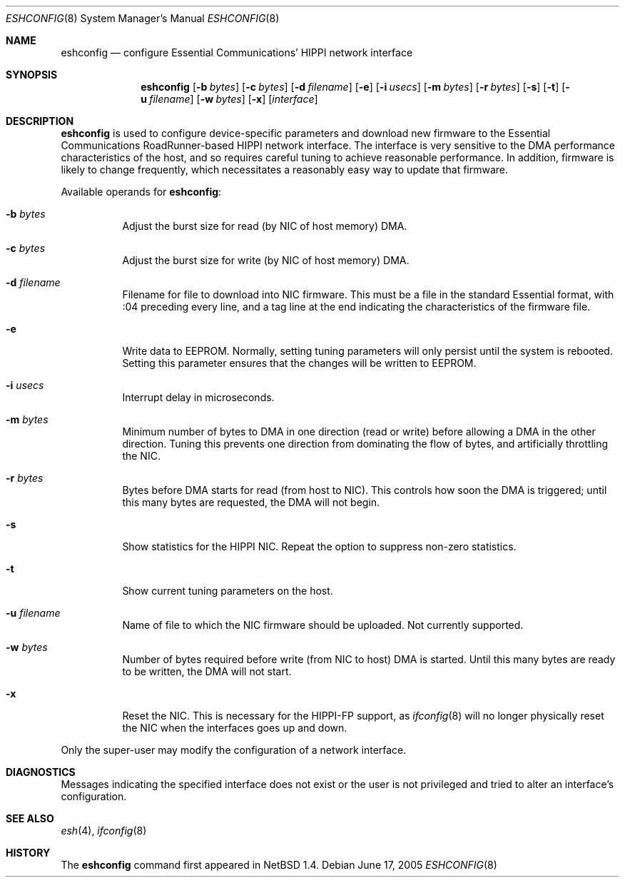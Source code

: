.\"	$NetBSD: eshconfig.8,v 1.6 2005/06/17 17:49:07 peter Exp $
.\"
.\" Copyright (c) 1998 The NetBSD Foundation, Inc.
.\" All rights reserved.
.\"
.\" This code is derived from software contributed to The NetBSD Foundation
.\" by Kevin Lahey of the Numerical Aerospace Simulation Facility,
.\" NASA Ames Research Center.
.\"
.\" Redistribution and use in source and binary forms, with or without
.\" modification, are permitted provided that the following conditions
.\" are met:
.\" 1. Redistributions of source code must retain the above copyright
.\"    notice, this list of conditions and the following disclaimer.
.\" 2. Redistributions in binary form must reproduce the above copyright
.\"    notice, this list of conditions and the following disclaimer in the
.\"    documentation and/or other materials provided with the distribution.
.\" 3. All advertising materials mentioning features or use of this software
.\"    must display the following acknowledgement:
.\"        This product includes software developed by the NetBSD
.\"        Foundation, Inc. and its contributors.
.\" 4. Neither the name of The NetBSD Foundation nor the names of its
.\"    contributors may be used to endorse or promote products derived
.\"    from this software without specific prior written permission.
.\"
.\" THIS SOFTWARE IS PROVIDED BY THE NETBSD FOUNDATION, INC. AND CONTRIBUTORS
.\" ``AS IS'' AND ANY EXPRESS OR IMPLIED WARRANTIES, INCLUDING, BUT NOT LIMITED
.\" TO, THE IMPLIED WARRANTIES OF MERCHANTABILITY AND FITNESS FOR A PARTICULAR
.\" PURPOSE ARE DISCLAIMED.  IN NO EVENT SHALL THE FOUNDATION OR CONTRIBUTORS
.\" BE LIABLE FOR ANY DIRECT, INDIRECT, INCIDENTAL, SPECIAL, EXEMPLARY, OR
.\" CONSEQUENTIAL DAMAGES (INCLUDING, BUT NOT LIMITED TO, PROCUREMENT OF
.\" SUBSTITUTE GOODS OR SERVICES; LOSS OF USE, DATA, OR PROFITS; OR BUSINESS
.\" INTERRUPTION) HOWEVER CAUSED AND ON ANY THEORY OF LIABILITY, WHETHER IN
.\" CONTRACT, STRICT LIABILITY, OR TORT (INCLUDING NEGLIGENCE OR OTHERWISE)
.\" ARISING IN ANY WAY OUT OF THE USE OF THIS SOFTWARE, EVEN IF ADVISED OF THE
.\" POSSIBILITY OF SUCH DAMAGE.
.\"
.Dd June 17, 2005
.Dt ESHCONFIG 8
.Os
.Sh NAME
.Nm eshconfig
.Nd configure Essential Communications' HIPPI network interface
.Sh SYNOPSIS
.Nm eshconfig
.Op Fl b Ar bytes
.Op Fl c Ar bytes
.Op Fl d Ar filename
.Op Fl e
.Op Fl i Ar usecs
.Op Fl m Ar bytes
.Op Fl r Ar bytes
.Op Fl s
.Op Fl t
.Op Fl u Ar filename
.Op Fl w Ar bytes
.Op Fl x
.Op Ar interface
.Sh DESCRIPTION
.Nm
is used to configure device-specific parameters and download new firmware
to the Essential Communications RoadRunner-based HIPPI network interface.
The interface is very sensitive to the DMA performance characteristics
of the host, and so requires careful tuning to achieve reasonable
performance.
In addition, firmware is likely to change frequently, which necessitates
a reasonably easy way to update that firmware.
.Pp
Available operands for
.Nm eshconfig :
.Bl -tag -width Ds
.It Fl b Ar bytes
Adjust the burst size for read (by NIC of host memory) DMA.
.It Fl c Ar bytes
Adjust the burst size for write (by NIC of host memory) DMA.
.It Fl d Ar filename
Filename for file to download into NIC firmware.
This must be a file in the standard Essential format, with :04 preceding
every line, and a tag line at the end indicating the characteristics
of the firmware file.
.It Fl e
Write data to EEPROM.
Normally, setting tuning parameters will only persist until the
system is rebooted.
Setting this parameter ensures that the changes will be written to
EEPROM.
.It Fl i Ar usecs
Interrupt delay in microseconds.
.It Fl m Ar bytes
Minimum number of bytes to DMA in one direction (read or write)
before allowing a DMA in the other direction.  Tuning this prevents
one direction from dominating the flow of bytes, and artificially
throttling the NIC.
.It Fl r Ar bytes
Bytes before DMA starts for read (from host to NIC).
This controls how soon the DMA is triggered;  until this many bytes
are requested, the DMA will not begin.
.It Fl s
Show statistics for the HIPPI NIC.
Repeat the option to suppress non-zero statistics.
.It Fl t
Show current tuning parameters on the host.
.It Fl u Ar filename
Name of file to which the NIC firmware should be uploaded.
Not currently supported.
.It Fl w Ar bytes
Number of bytes required before write (from NIC to host) DMA
is started.
Until this many bytes are ready to be written, the DMA will not start.
.It Fl x
Reset the NIC.  This is necessary for the HIPPI-FP support, as
.Xr ifconfig 8
will no longer physically reset the NIC when the interfaces goes
up and down.
.El
.Pp
Only the super-user may modify the configuration of a network interface.
.Sh DIAGNOSTICS
Messages indicating the specified interface does not exist
or the user is not privileged and
tried to alter an interface's configuration.
.Sh SEE ALSO
.Xr esh 4 ,
.Xr ifconfig 8
.Sh HISTORY
The
.Nm
command first appeared in
.Nx 1.4 .

